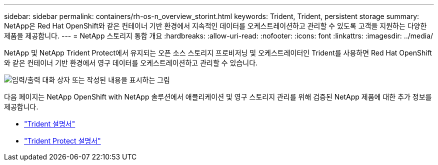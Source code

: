 ---
sidebar: sidebar 
permalink: containers/rh-os-n_overview_storint.html 
keywords: Trident, Trident, persistent storage 
summary: NetApp은 Red Hat OpenShift와 같은 컨테이너 기반 환경에서 지속적인 데이터를 오케스트레이션하고 관리할 수 있도록 고객을 지원하는 다양한 제품을 제공합니다. 
---
= NetApp 스토리지 통합 개요
:hardbreaks:
:allow-uri-read: 
:nofooter: 
:icons: font
:linkattrs: 
:imagesdir: ../media/


[role="lead"]
NetApp 및 NetApp Trident Protect에서 유지되는 오픈 소스 스토리지 프로비저닝 및 오케스트레이터인 Trident를 사용하면 Red Hat OpenShift와 같은 컨테이너 기반 환경에서 영구 데이터를 오케스트레이션하고 관리할 수 있습니다.

image:redhat_openshift_image108.png["입력/출력 대화 상자 또는 작성된 내용을 표시하는 그림"]

다음 페이지는 NetApp OpenShift with NetApp 솔루션에서 애플리케이션 및 영구 스토리지 관리를 위해 검증된 NetApp 제품에 대한 추가 정보를 제공합니다.

* link:https://docs.netapp.com/us-en/trident/["Trident 설명서"]
* link:https://docs.netapp.com/us-en/trident/trident-protect/learn-about-trident-protect.html["Trident Protect 설명서"]

